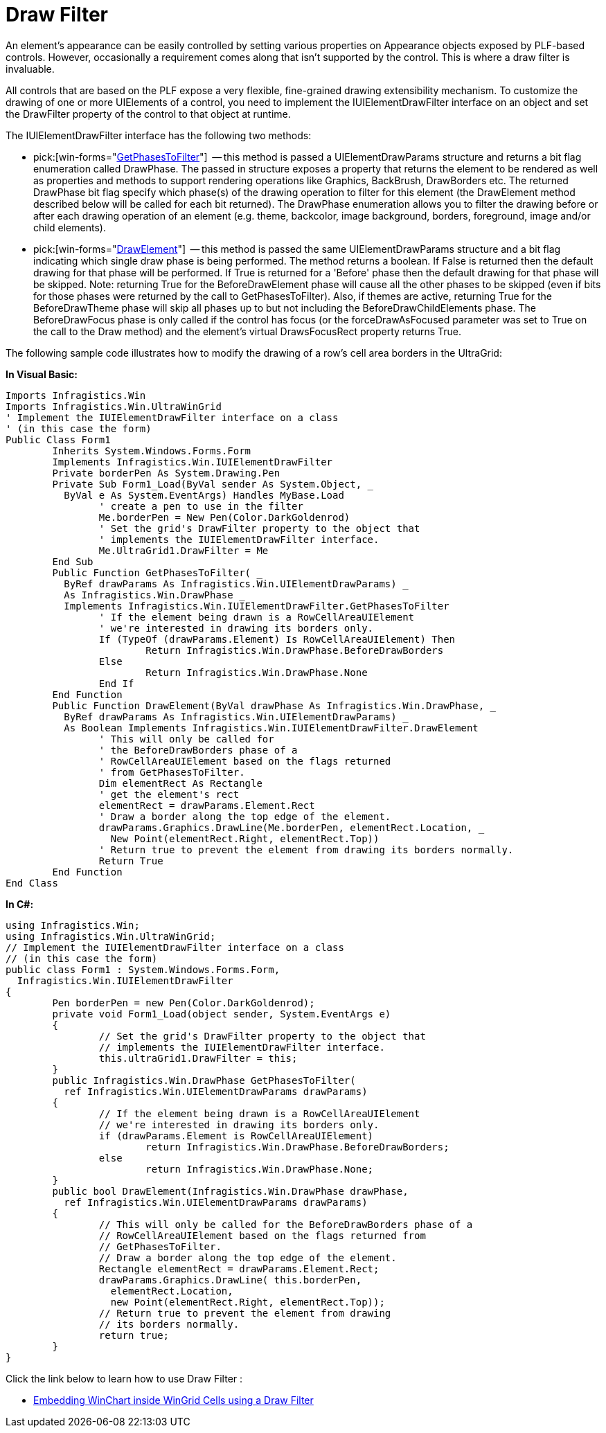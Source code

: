 ﻿////

|metadata|
{
    "name": "win-draw-filter",
    "controlName": [],
    "tags": ["API","Application Blocks","Application Scenarios","Grids","Tips and Tricks"],
    "guid": "{E2EDC41F-5EF8-4961-8173-BD4470204B8C}",  
    "buildFlags": [],
    "createdOn": "2005-06-07T00:00:00Z"
}
|metadata|
////

= Draw Filter

An element's appearance can be easily controlled by setting various properties on Appearance objects exposed by PLF-based controls. However, occasionally a requirement comes along that isn't supported by the control. This is where a draw filter is invaluable.

All controls that are based on the PLF expose a very flexible, fine-grained drawing extensibility mechanism. To customize the drawing of one or more UIElements of a control, you need to implement the IUIElementDrawFilter interface on an object and set the DrawFilter property of the control to that object at runtime.

The IUIElementDrawFilter interface has the following two methods:

*  pick:[win-forms="link:{ApiPlatform}win{ApiVersion}~infragistics.win.iuielementdrawfilter~getphasestofilter.html[GetPhasesToFilter]"]  -- this method is passed a UIElementDrawParams structure and returns a bit flag enumeration called DrawPhase. The passed in structure exposes a property that returns the element to be rendered as well as properties and methods to support rendering operations like Graphics, BackBrush, DrawBorders etc. The returned DrawPhase bit flag specify which phase(s) of the drawing operation to filter for this element (the DrawElement method described below will be called for each bit returned). The DrawPhase enumeration allows you to filter the drawing before or after each drawing operation of an element (e.g. theme, backcolor, image background, borders, foreground, image and/or child elements).
*  pick:[win-forms="link:{ApiPlatform}win{ApiVersion}~infragistics.win.uielement~drawelement.html[DrawElement]"]  -- this method is passed the same UIElementDrawParams structure and a bit flag indicating which single draw phase is being performed. The method returns a boolean. If False is returned then the default drawing for that phase will be performed. If True is returned for a 'Before' phase then the default drawing for that phase will be skipped. Note: returning True for the BeforeDrawElement phase will cause all the other phases to be skipped (even if bits for those phases were returned by the call to GetPhasesToFilter). Also, if themes are active, returning True for the BeforeDrawTheme phase will skip all phases up to but not including the BeforeDrawChildElements phase. The BeforeDrawFocus phase is only called if the control has focus (or the forceDrawAsFocused parameter was set to True on the call to the Draw method) and the element's virtual DrawsFocusRect property returns True.

The following sample code illustrates how to modify the drawing of a row's cell area borders in the UltraGrid:

*In Visual Basic:*

----
Imports Infragistics.Win
Imports Infragistics.Win.UltraWinGrid
' Implement the IUIElementDrawFilter interface on a class
' (in this case the form)
Public Class Form1
	Inherits System.Windows.Forms.Form
	Implements Infragistics.Win.IUIElementDrawFilter
	Private borderPen As System.Drawing.Pen
	Private Sub Form1_Load(ByVal sender As System.Object, _
	  ByVal e As System.EventArgs) Handles MyBase.Load
		' create a pen to use in the filter
		Me.borderPen = New Pen(Color.DarkGoldenrod)
		' Set the grid's DrawFilter property to the object that
		' implements the IUIElementDrawFilter interface.
		Me.UltraGrid1.DrawFilter = Me
	End Sub
	Public Function GetPhasesToFilter( _
	  ByRef drawParams As Infragistics.Win.UIElementDrawParams) _
	  As Infragistics.Win.DrawPhase _
	  Implements Infragistics.Win.IUIElementDrawFilter.GetPhasesToFilter
		' If the element being drawn is a RowCellAreaUIElement 
		' we're interested in drawing its borders only.
		If (TypeOf (drawParams.Element) Is RowCellAreaUIElement) Then
			Return Infragistics.Win.DrawPhase.BeforeDrawBorders
		Else
			Return Infragistics.Win.DrawPhase.None
		End If
	End Function
	Public Function DrawElement(ByVal drawPhase As Infragistics.Win.DrawPhase, _
	  ByRef drawParams As Infragistics.Win.UIElementDrawParams) _
	  As Boolean Implements Infragistics.Win.IUIElementDrawFilter.DrawElement
		' This will only be called for 
		' the BeforeDrawBorders phase of a 
		' RowCellAreaUIElement based on the flags returned 
		' from GetPhasesToFilter. 
		Dim elementRect As Rectangle
		' get the element's rect
		elementRect = drawParams.Element.Rect
		' Draw a border along the top edge of the element.
		drawParams.Graphics.DrawLine(Me.borderPen, elementRect.Location, _
		  New Point(elementRect.Right, elementRect.Top))
		' Return true to prevent the element from drawing its borders normally.
		Return True
	End Function
End Class
----

*In C#:*

----
using Infragistics.Win;
using Infragistics.Win.UltraWinGrid;
// Implement the IUIElementDrawFilter interface on a class
// (in this case the form)
public class Form1 : System.Windows.Forms.Form, 
  Infragistics.Win.IUIElementDrawFilter
{
	Pen borderPen = new Pen(Color.DarkGoldenrod);
	private void Form1_Load(object sender, System.EventArgs e)
	{
		// Set the grid's DrawFilter property to the object that
		// implements the IUIElementDrawFilter interface.
		this.ultraGrid1.DrawFilter = this;
	}
	public Infragistics.Win.DrawPhase GetPhasesToFilter(
	  ref Infragistics.Win.UIElementDrawParams drawParams)
	{
		// If the element being drawn is a RowCellAreaUIElement 
		// we're interested in drawing its borders only.
		if (drawParams.Element is RowCellAreaUIElement)
			return Infragistics.Win.DrawPhase.BeforeDrawBorders;
		else
			return Infragistics.Win.DrawPhase.None;
	}
	public bool DrawElement(Infragistics.Win.DrawPhase drawPhase, 
	  ref Infragistics.Win.UIElementDrawParams drawParams)
	{
		// This will only be called for the BeforeDrawBorders phase of a 
		// RowCellAreaUIElement based on the flags returned from 
		// GetPhasesToFilter. 
		// Draw a border along the top edge of the element.
		Rectangle elementRect = drawParams.Element.Rect;
		drawParams.Graphics.DrawLine( this.borderPen, 
		  elementRect.Location, 
		  new Point(elementRect.Right, elementRect.Top));
		// Return true to prevent the element from drawing 
		// its borders normally.
		return true;
	}
}
----

Click the link below to learn how to use Draw Filter :

* link:embedding-winchart-inside-wingrid-cells-using-a-drawfilter.html[Embedding WinChart inside WinGrid Cells using a Draw Filter]